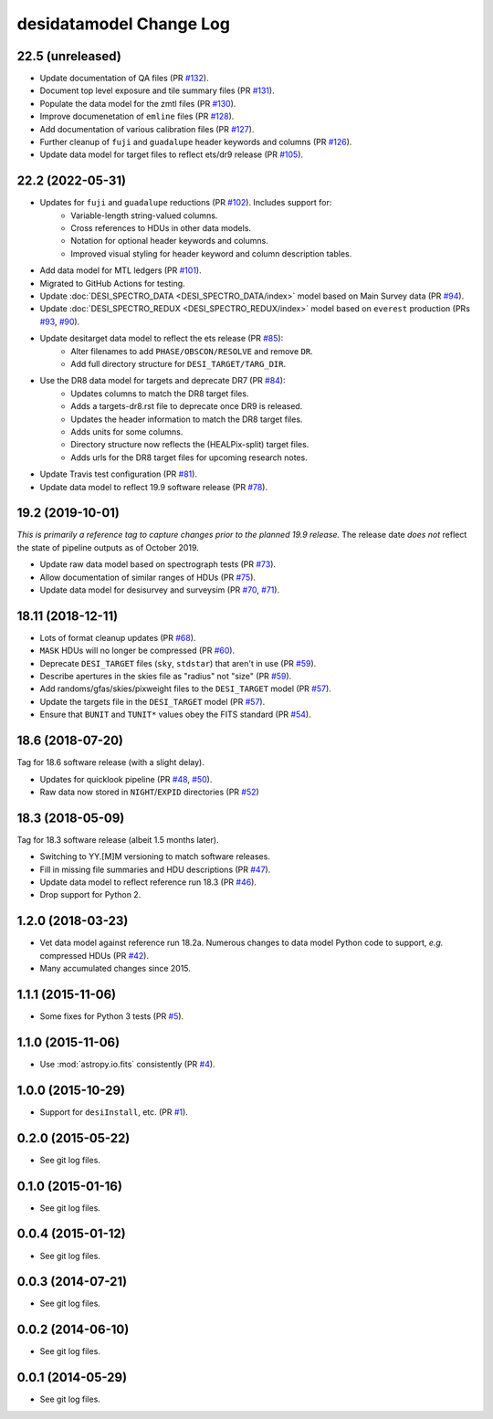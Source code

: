 ========================
desidatamodel Change Log
========================

22.5 (unreleased)
-----------------

* Update documentation of QA files (PR `#132`_).
* Document top level exposure and tile summary files (PR `#131`_).
* Populate the data model for the zmtl files (PR `#130`_).
* Improve documenetation of ``emline`` files (PR `#128`_).
* Add documentation of various calibration files (PR `#127`_).
* Further cleanup of ``fuji`` and ``guadalupe`` header keywords and columns (PR `#126`_).
* Update data model for target files to reflect ets/dr9 release (PR `#105`_).

.. _`#105`: https://github.com/desihub/desidatamodel/pull/105
.. _`#126`: https://github.com/desihub/desidatamodel/pull/126
.. _`#127`: https://github.com/desihub/desidatamodel/pull/127
.. _`#128`: https://github.com/desihub/desidatamodel/pull/128
.. _`#130`: https://github.com/desihub/desidatamodel/pull/130
.. _`#131`: https://github.com/desihub/desidatamodel/pull/131
.. _`#132`: https://github.com/desihub/desidatamodel/pull/132

22.2 (2022-05-31)
-----------------

* Updates for ``fuji`` and ``guadalupe`` reductions (PR `#102`_). Includes support for:
    * Variable-length string-valued columns.
    * Cross references to HDUs in other data models.
    * Notation for optional header keywords and columns.
    * Improved visual styling for header keyword and column description tables.
* Add data model for MTL ledgers (PR `#101`_).
* Migrated to GitHub Actions for testing.
* Update :doc:`DESI_SPECTRO_DATA <DESI_SPECTRO_DATA/index>` model based on
  Main Survey data (PR `#94`_).
* Update :doc:`DESI_SPECTRO_REDUX <DESI_SPECTRO_REDUX/index>` model based on
  ``everest`` production (PRs `#93`_, `#90`_).
* Update desitarget data model to reflect the ets release (PR `#85`_):
    * Alter filenames to add ``PHASE/OBSCON/RESOLVE`` and remove ``DR``.
    * Add full directory structure for ``DESI_TARGET/TARG_DIR``.
* Use the DR8 data model for targets and deprecate DR7 (PR `#84`_):
    * Updates columns to match the DR8 target files.
    * Adds a targets-dr8.rst file to deprecate once DR9 is released.
    * Updates the header information to match the DR8 target files.
    * Adds units for some columns.
    * Directory structure now reflects the (HEALPix-split) target files.
    * Adds urls for the DR8 target files for upcoming research notes.
* Update Travis test configuration (PR `#81`_).
* Update data model to reflect 19.9 software release (PR `#78`_).

.. _`#78`: https://github.com/desihub/desidatamodel/pull/78
.. _`#81`: https://github.com/desihub/desidatamodel/pull/81
.. _`#84`: https://github.com/desihub/desidatamodel/pull/84
.. _`#85`: https://github.com/desihub/desidatamodel/pull/85
.. _`#90`: https://github.com/desihub/desidatamodel/pull/90
.. _`#93`: https://github.com/desihub/desidatamodel/pull/93
.. _`#94`: https://github.com/desihub/desidatamodel/pull/94
.. _`#101`: https://github.com/desihub/desidatamodel/pull/101
.. _`#102`: https://github.com/desihub/desidatamodel/pull/102

19.2 (2019-10-01)
------------------

*This is primarily a reference tag to capture changes prior to the planned
19.9 release.*  The release date *does not* reflect the state of pipeline
outputs as of October 2019.

* Update raw data model based on spectrograph tests (PR `#73`_).
* Allow documentation of similar ranges of HDUs (PR `#75`_).
* Update data model for desisurvey and surveysim (PR `#70`_, `#71`_).

.. _`#70`: https://github.com/desihub/desidatamodel/pull/70
.. _`#71`: https://github.com/desihub/desidatamodel/pull/71
.. _`#73`: https://github.com/desihub/desidatamodel/pull/73
.. _`#75`: https://github.com/desihub/desidatamodel/pull/75


18.11 (2018-12-11)
------------------

* Lots of format cleanup updates (PR `#68`_).
* ``MASK`` HDUs will no longer be compressed (PR `#60`_).
* Deprecate ``DESI_TARGET`` files (``sky``, ``stdstar``) that aren't in use (PR `#59`_).
* Describe apertures in the skies file as "radius" not "size" (PR `#59`_).
* Add randoms/gfas/skies/pixweight files to the ``DESI_TARGET`` model (PR `#57`_).
* Update the targets file in the ``DESI_TARGET`` model (PR `#57`_).
* Ensure that ``BUNIT`` and ``TUNIT*`` values obey the FITS standard (PR `#54`_).

.. _`#54`: https://github.com/desihub/desidatamodel/pull/54
.. _`#57`: https://github.com/desihub/desidatamodel/pull/57
.. _`#59`: https://github.com/desihub/desidatamodel/pull/59
.. _`#60`: https://github.com/desihub/desidatamodel/pull/60
.. _`#68`: https://github.com/desihub/desidatamodel/pull/68

18.6 (2018-07-20)
-----------------

Tag for 18.6 software release (with a slight delay).

* Updates for quicklook pipeline (PR `#48`_, `#50`_).
* Raw data now stored in ``NIGHT``/``EXPID`` directories (PR `#52`_)

.. _`#48`: https://github.com/desihub/desidatamodel/pull/48
.. _`#50`: https://github.com/desihub/desidatamodel/pull/50
.. _`#52`: https://github.com/desihub/desidatamodel/pull/52

18.3 (2018-05-09)
-----------------

Tag for 18.3 software release (albeit 1.5 months later).

* Switching to YY.[M]M versioning to match software releases.
* Fill in missing file summaries and HDU descriptions (PR `#47`_).
* Update data model to reflect reference run 18.3 (PR `#46`_).
* Drop support for Python 2.

.. _`#46`: https://github.com/desihub/desidatamodel/pull/46
.. _`#47`: https://github.com/desihub/desidatamodel/pull/47

1.2.0 (2018-03-23)
------------------

* Vet data model against reference run 18.2a.  Numerous changes to data
  model Python code to support, *e.g.* compressed HDUs (PR `#42`_).
* Many accumulated changes since 2015.

.. _`#42`: https://github.com/desihub/desidatamodel/pull/42

1.1.1 (2015-11-06)
------------------

* Some fixes for Python 3 tests (PR `#5`_).

.. _`#5`: https://github.com/desihub/desidatamodel/pull/5

1.1.0 (2015-11-06)
------------------

* Use :mod:`astropy.io.fits` consistently (PR `#4`_).

.. _`#4`: https://github.com/desihub/desidatamodel/pull/4

1.0.0 (2015-10-29)
------------------

* Support for ``desiInstall``, etc. (PR `#1`_).

.. _`#1`: https://github.com/desihub/desidatamodel/pull/1

0.2.0 (2015-05-22)
------------------

* See git log files.

0.1.0 (2015-01-16)
------------------

* See git log files.

0.0.4 (2015-01-12)
------------------

* See git log files.

0.0.3 (2014-07-21)
------------------

* See git log files.

0.0.2 (2014-06-10)
------------------

* See git log files.

0.0.1 (2014-05-29)
------------------

* See git log files.
